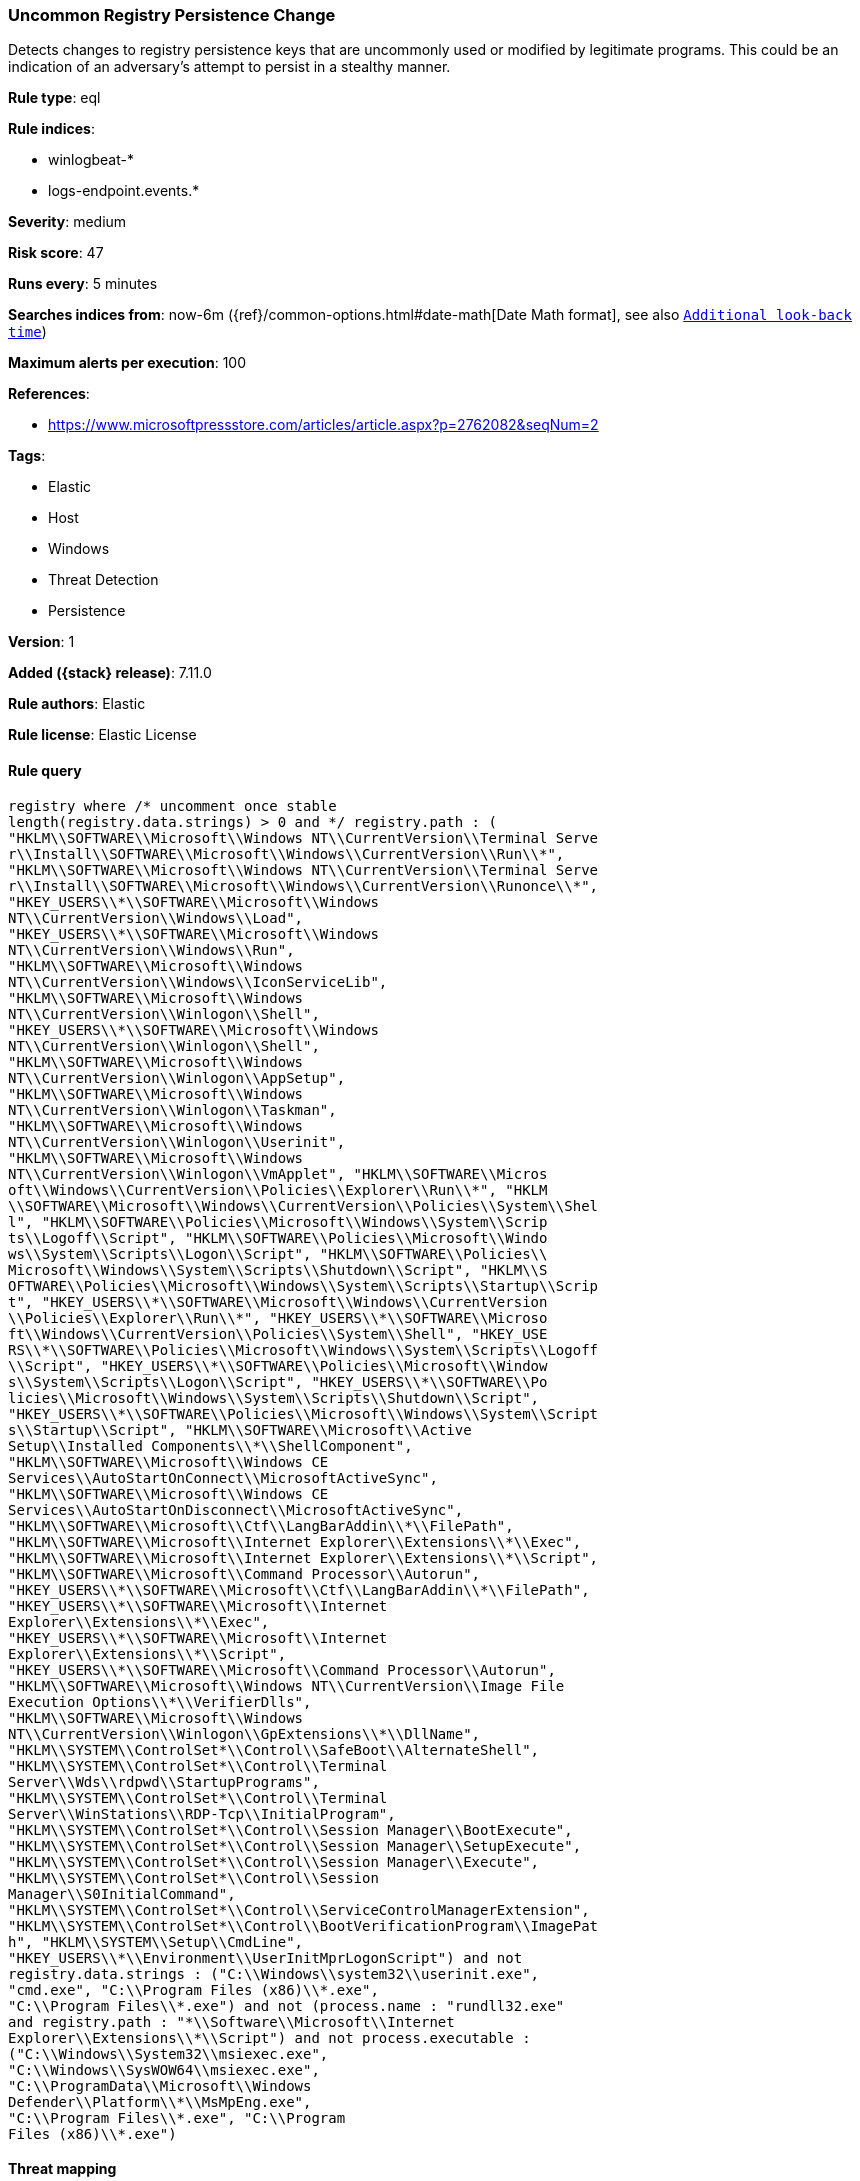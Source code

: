 [[uncommon-registry-persistence-change]]
=== Uncommon Registry Persistence Change

Detects changes to registry persistence keys that are uncommonly used or modified by legitimate programs. This could be an indication of an adversary's attempt to persist in a stealthy manner.

*Rule type*: eql

*Rule indices*:

* winlogbeat-*
* logs-endpoint.events.*

*Severity*: medium

*Risk score*: 47

*Runs every*: 5 minutes

*Searches indices from*: now-6m ({ref}/common-options.html#date-math[Date Math format], see also <<rule-schedule, `Additional look-back time`>>)

*Maximum alerts per execution*: 100

*References*:

* https://www.microsoftpressstore.com/articles/article.aspx?p=2762082&seqNum=2

*Tags*:

* Elastic
* Host
* Windows
* Threat Detection
* Persistence

*Version*: 1

*Added ({stack} release)*: 7.11.0

*Rule authors*: Elastic

*Rule license*: Elastic License

==== Rule query


[source,js]
----------------------------------
registry where /* uncomment once stable
length(registry.data.strings) > 0 and */ registry.path : (
"HKLM\\SOFTWARE\\Microsoft\\Windows NT\\CurrentVersion\\Terminal Serve
r\\Install\\SOFTWARE\\Microsoft\\Windows\\CurrentVersion\\Run\\*",
"HKLM\\SOFTWARE\\Microsoft\\Windows NT\\CurrentVersion\\Terminal Serve
r\\Install\\SOFTWARE\\Microsoft\\Windows\\CurrentVersion\\Runonce\\*",
"HKEY_USERS\\*\\SOFTWARE\\Microsoft\\Windows
NT\\CurrentVersion\\Windows\\Load",
"HKEY_USERS\\*\\SOFTWARE\\Microsoft\\Windows
NT\\CurrentVersion\\Windows\\Run",
"HKLM\\SOFTWARE\\Microsoft\\Windows
NT\\CurrentVersion\\Windows\\IconServiceLib",
"HKLM\\SOFTWARE\\Microsoft\\Windows
NT\\CurrentVersion\\Winlogon\\Shell",
"HKEY_USERS\\*\\SOFTWARE\\Microsoft\\Windows
NT\\CurrentVersion\\Winlogon\\Shell",
"HKLM\\SOFTWARE\\Microsoft\\Windows
NT\\CurrentVersion\\Winlogon\\AppSetup",
"HKLM\\SOFTWARE\\Microsoft\\Windows
NT\\CurrentVersion\\Winlogon\\Taskman",
"HKLM\\SOFTWARE\\Microsoft\\Windows
NT\\CurrentVersion\\Winlogon\\Userinit",
"HKLM\\SOFTWARE\\Microsoft\\Windows
NT\\CurrentVersion\\Winlogon\\VmApplet", "HKLM\\SOFTWARE\\Micros
oft\\Windows\\CurrentVersion\\Policies\\Explorer\\Run\\*", "HKLM
\\SOFTWARE\\Microsoft\\Windows\\CurrentVersion\\Policies\\System\\Shel
l", "HKLM\\SOFTWARE\\Policies\\Microsoft\\Windows\\System\\Scrip
ts\\Logoff\\Script", "HKLM\\SOFTWARE\\Policies\\Microsoft\\Windo
ws\\System\\Scripts\\Logon\\Script", "HKLM\\SOFTWARE\\Policies\\
Microsoft\\Windows\\System\\Scripts\\Shutdown\\Script", "HKLM\\S
OFTWARE\\Policies\\Microsoft\\Windows\\System\\Scripts\\Startup\\Scrip
t", "HKEY_USERS\\*\\SOFTWARE\\Microsoft\\Windows\\CurrentVersion
\\Policies\\Explorer\\Run\\*", "HKEY_USERS\\*\\SOFTWARE\\Microso
ft\\Windows\\CurrentVersion\\Policies\\System\\Shell", "HKEY_USE
RS\\*\\SOFTWARE\\Policies\\Microsoft\\Windows\\System\\Scripts\\Logoff
\\Script", "HKEY_USERS\\*\\SOFTWARE\\Policies\\Microsoft\\Window
s\\System\\Scripts\\Logon\\Script", "HKEY_USERS\\*\\SOFTWARE\\Po
licies\\Microsoft\\Windows\\System\\Scripts\\Shutdown\\Script", 
"HKEY_USERS\\*\\SOFTWARE\\Policies\\Microsoft\\Windows\\System\\Script
s\\Startup\\Script", "HKLM\\SOFTWARE\\Microsoft\\Active
Setup\\Installed Components\\*\\ShellComponent",
"HKLM\\SOFTWARE\\Microsoft\\Windows CE
Services\\AutoStartOnConnect\\MicrosoftActiveSync",
"HKLM\\SOFTWARE\\Microsoft\\Windows CE
Services\\AutoStartOnDisconnect\\MicrosoftActiveSync",
"HKLM\\SOFTWARE\\Microsoft\\Ctf\\LangBarAddin\\*\\FilePath",
"HKLM\\SOFTWARE\\Microsoft\\Internet Explorer\\Extensions\\*\\Exec",
"HKLM\\SOFTWARE\\Microsoft\\Internet Explorer\\Extensions\\*\\Script",
"HKLM\\SOFTWARE\\Microsoft\\Command Processor\\Autorun",
"HKEY_USERS\\*\\SOFTWARE\\Microsoft\\Ctf\\LangBarAddin\\*\\FilePath",
"HKEY_USERS\\*\\SOFTWARE\\Microsoft\\Internet
Explorer\\Extensions\\*\\Exec",
"HKEY_USERS\\*\\SOFTWARE\\Microsoft\\Internet
Explorer\\Extensions\\*\\Script",
"HKEY_USERS\\*\\SOFTWARE\\Microsoft\\Command Processor\\Autorun",
"HKLM\\SOFTWARE\\Microsoft\\Windows NT\\CurrentVersion\\Image File
Execution Options\\*\\VerifierDlls",
"HKLM\\SOFTWARE\\Microsoft\\Windows
NT\\CurrentVersion\\Winlogon\\GpExtensions\\*\\DllName",
"HKLM\\SYSTEM\\ControlSet*\\Control\\SafeBoot\\AlternateShell",
"HKLM\\SYSTEM\\ControlSet*\\Control\\Terminal
Server\\Wds\\rdpwd\\StartupPrograms",
"HKLM\\SYSTEM\\ControlSet*\\Control\\Terminal
Server\\WinStations\\RDP-Tcp\\InitialProgram",
"HKLM\\SYSTEM\\ControlSet*\\Control\\Session Manager\\BootExecute",
"HKLM\\SYSTEM\\ControlSet*\\Control\\Session Manager\\SetupExecute",
"HKLM\\SYSTEM\\ControlSet*\\Control\\Session Manager\\Execute",
"HKLM\\SYSTEM\\ControlSet*\\Control\\Session
Manager\\S0InitialCommand",
"HKLM\\SYSTEM\\ControlSet*\\Control\\ServiceControlManagerExtension",
"HKLM\\SYSTEM\\ControlSet*\\Control\\BootVerificationProgram\\ImagePat
h", "HKLM\\SYSTEM\\Setup\\CmdLine",
"HKEY_USERS\\*\\Environment\\UserInitMprLogonScript") and not
registry.data.strings : ("C:\\Windows\\system32\\userinit.exe",
"cmd.exe", "C:\\Program Files (x86)\\*.exe",
"C:\\Program Files\\*.exe") and not (process.name : "rundll32.exe"
and registry.path : "*\\Software\\Microsoft\\Internet
Explorer\\Extensions\\*\\Script") and not process.executable :
("C:\\Windows\\System32\\msiexec.exe",
"C:\\Windows\\SysWOW64\\msiexec.exe",
"C:\\ProgramData\\Microsoft\\Windows
Defender\\Platform\\*\\MsMpEng.exe",
"C:\\Program Files\\*.exe", "C:\\Program
Files (x86)\\*.exe")
----------------------------------

==== Threat mapping

*Framework*: MITRE ATT&CK^TM^

* Tactic:
** Name: Persistence
** ID: TA0003
** Reference URL: https://attack.mitre.org/tactics/TA0003/


* Tactic:
** Name: Defense Evasion
** ID: TA0005
** Reference URL: https://attack.mitre.org/tactics/TA0005/
* Technique:
** Name: Modify Registry
** ID: T1112
** Reference URL: https://attack.mitre.org/techniques/T1112/

